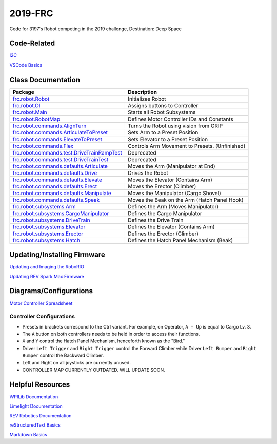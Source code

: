 ========
2019-FRC 
========
.. image:: https://travis-ci.org/frc3197/2019-FRC.svg?branch=master
    :target: https://travis-ci.org/frc3197/2019-FRC
.. image:: https://readthedocs.org/projects/2019-frc/badge/?version=latest
    :target: https://2019-frc.readthedocs.io/en/latest/?badge=latest
    :alt: Documentation Status

Code for 3197's Robot competing in the 2019 challenge, Destination: Deep Space

------------
Code-Related
------------
`I2C <https://2019-frc.readthedocs.io/en/documentation/I2C.html>`_

`VSCode Basics <https://2019-frc.readthedocs.io/en/documentation/VSCode%20Basics.html>`_

-------------------
Class Documentation
-------------------

+------------------------------------------------------------------------------------------------------------------------------------------------------------+----------------------------------------------+
|Package                                                                                                                                                     |Description                                   |
+============================================================================================================================================================+==============================================+
|`frc.robot.Robot <https://2019-frc.readthedocs.io/en/documentation/Class%20Documentation/Robot.html>`_                                                      |Initializes Robot                             |
+------------------------------------------------------------------------------------------------------------------------------------------------------------+----------------------------------------------+
|`frc.robot.OI <https://2019-frc.readthedocs.io/en/documentation/Class%20Documentation/OI.html>`_                                                            |Assigns buttons to Controller                 |
+------------------------------------------------------------------------------------------------------------------------------------------------------------+----------------------------------------------+
|`frc.robot.Main <https://2019-frc.readthedocs.io/en/documentation/Class%20Documentation/Main.html>`_                                                        |Starts all Robot Subsystems                   |
+------------------------------------------------------------------------------------------------------------------------------------------------------------+----------------------------------------------+
|`frc.robot.RobotMap <https://2019-frc.readthedocs.io/en/documentation/Class%20Documentation/RobotMap.html>`_                                                |Defines Motor Controller IDs and Constants    |
+------------------------------------------------------------------------------------------------------------------------------------------------------------+----------------------------------------------+
|`frc.robot.commands.AlignTurn <https://2019-frc.readthedocs.io/en/documentation/Class%20Documentation/Commands/AlignTurn.html>`_                            |Turns the Robot using vision from GRIP        |
+------------------------------------------------------------------------------------------------------------------------------------------------------------+----------------------------------------------+
|`frc.robot.commands.ArticulateToPreset <https://2019-frc.readthedocs.io/en/documentation/Class%20Documentation/Commands/ArticulateToPreset.html>`_          |Sets Arm to a Preset Position                 |
+------------------------------------------------------------------------------------------------------------------------------------------------------------+----------------------------------------------+
|`frc.robot.commands.ElevateToPreset <https://2019-frc.readthedocs.io/en/documentation/Class%20Documentation/Commands/ElevateToPreset.html>`_                |Sets Elevator to a Preset Position            |
+------------------------------------------------------------------------------------------------------------------------------------------------------------+----------------------------------------------+
|`frc.robot.commands.Flex <https://2019-frc.readthedocs.io/en/documentation/Class%20Documentation/Commands/Flex.html>`_                                      |Controls Arm Movement to Presets. (Unfinished)|
+------------------------------------------------------------------------------------------------------------------------------------------------------------+----------------------------------------------+
|`frc.robot.commands.test.DriveTrainRampTest <https://2019-frc.readthedocs.io/en/documentation/Class%20Documentation/Commands/test/DriveTrainRampTest.html>`_|Deprecated                                    |
+------------------------------------------------------------------------------------------------------------------------------------------------------------+----------------------------------------------+
|`frc.robot.commands.test.DriveTrainTest <https://2019-frc.readthedocs.io/en/documentation/Class%20Documentation/Commands/test/DriveTrainTest.html>`_        |Deprecated                                    |
+------------------------------------------------------------------------------------------------------------------------------------------------------------+----------------------------------------------+
|`frc.robot.commands.defaults.Articulate <https://2019-frc.readthedocs.io/en/documentation/Class%20Documentation/Commands/defaults/Articulate.html>`_        |Moves the Arm (Manipulator at End)            |
+------------------------------------------------------------------------------------------------------------------------------------------------------------+----------------------------------------------+
|`frc.robot.commands.defaults.Drive <https://2019-frc.readthedocs.io/en/documentation/Class%20Documentation/Commands/defaults/Drive.html>`_                  |Drives the Robot                              |
+------------------------------------------------------------------------------------------------------------------------------------------------------------+----------------------------------------------+
|`frc.robot.commands.defaults.Elevate <https://2019-frc.readthedocs.io/en/documentation/Class%20Documentation/Commands/defaults/Elevate.html>`_              |Moves the Elevator (Contains Arm)             |
+------------------------------------------------------------------------------------------------------------------------------------------------------------+----------------------------------------------+
|`frc.robot.commands.defaults.Erect <https://2019-frc.readthedocs.io/en/documentation/Class%20Documentation/Commands/defaults/Erect.html>`_                  |Moves the Erector (Climber)                   |
+------------------------------------------------------------------------------------------------------------------------------------------------------------+----------------------------------------------+
|`frc.robot.commands.defaults.Manipulate <https://2019-frc.readthedocs.io/en/documentation/Class%20Documentation/Commands/defaults/Manipulate.html>`_        |Moves the Manipulator (Cargo Shovel)          |
+------------------------------------------------------------------------------------------------------------------------------------------------------------+----------------------------------------------+
|`frc.robot.commands.defaults.Speak <https://2019-frc.readthedocs.io/en/documentation/Class%20Documentation/Commands/defaults/Speak.html>`_                  |Moves the Beak on the Arm (Hatch Panel Hook)  |
+------------------------------------------------------------------------------------------------------------------------------------------------------------+----------------------------------------------+
|`frc.robot.subsystems.Arm <https://2019-frc.readthedocs.io/en/documentation/Class%20Documentation/Subsystems/Arm.html>`_                                    |Defines the Arm (Moves Manipulator)           |
+------------------------------------------------------------------------------------------------------------------------------------------------------------+----------------------------------------------+
|`frc.robot.subsystems.CargoManipulator <https://2019-frc.readthedocs.io/en/documentation/Class%20Documentation/Subsystems/CargoManipulator.html>`_          |Defines the Cargo Manipulator                 |
+------------------------------------------------------------------------------------------------------------------------------------------------------------+----------------------------------------------+
|`frc.robot.subsystems.DriveTrain <https://2019-frc.readthedocs.io/en/documentation/Class%20Documentation/Subsystems/DriveTrain.html>`_                      |Defines the Drive Train                       |
+------------------------------------------------------------------------------------------------------------------------------------------------------------+----------------------------------------------+
|`frc.robot.subsystems.Elevator <https://2019-frc.readthedocs.io/en/documentation/Class%20Documentation/Subsystems/Elevator.html>`_                          |Defines the Elevator (Contains Arm)           |
+------------------------------------------------------------------------------------------------------------------------------------------------------------+----------------------------------------------+
|`frc.robot.subsystems.Erector <https://2019-frc.readthedocs.io/en/documentation/Class%20Documentation/Subsystems/Erector.html>`_                            |Defines the Erector (Climber)                 |
+------------------------------------------------------------------------------------------------------------------------------------------------------------+----------------------------------------------+
|`frc.robot.subsystems.Hatch <https://2019-frc.readthedocs.io/en/documentation/Class%20Documentation/Subsystems/Hatch.html>`_                                |Defines the Hatch Panel Mechanism (Beak)      |
+------------------------------------------------------------------------------------------------------------------------------------------------------------+----------------------------------------------+


----------------------------
Updating/Installing Firmware
----------------------------
`Updating and Imaging the RoboRIO <https://2019-frc.readthedocs.io/en/documentation/Updating%20Instructions/Updating%20and%20Imaging%20the%20RoboRIO.html>`_

`Updating REV Spark Max Firmware <https://2019-frc.readthedocs.io/en/documentation/Updating%20Instructions/Updating%20Firmware%20of%20REV%20Spark%20Max's.html>`_

-----------------------
Diagrams/Configurations
-----------------------
`Motor Controller Spreadsheet <https://docs.google.com/spreadsheets/d/14p9fdd08mrI9wpgqd_k9QANKFcTs7CDPGgKoO7wAz68/edit?usp=sharing>`_

~~~~~~~~~~~~~~~~~~~~~~~~~
Controller Configurations
~~~~~~~~~~~~~~~~~~~~~~~~~
.. image:: https://raw.githubusercontent.com/frc3197/2019-FRC/master/doc/Controller%20Configuration.png
   :width: 600
- Presets in brackets correspond to the Ctrl variant. For example, on Operator, ``A + Up`` is equal to Cargo Lv. 3.
- The ``A`` button on both controllers needs to be held in order to access their functions.
- ``X`` and ``Y`` control the Hatch Panel Mechanism, henceforth known as the "Bird."
- Driver ``Left Trigger`` and ``Right Trigger`` control the Forward Climber while Driver ``Left Bumper`` and ``Right Bumper`` control the Backward Climber.
- Left and Right on all joysticks are currently unused.
- CONTROLLER MAP CURRENTLY OUTDATED. WILL UPDATE SOON.

-----------------
Helpful Resources
-----------------
`WPILib Documentation <http://first.wpi.edu/FRC/roborio/release/docs/java/>`_ 

`Limelight Documentation <http://docs.limelightvision.io/en/latest/>`_

`REV Robotics Documentation <http://www.revrobotics.com/content/sw/max/sw-docs/java/com/revrobotics/package-summary.html>`_

`reStructuredText Basics <http://www.sphinx-doc.org/en/master/usage/restructuredtext/basics.html>`_

`Markdown Basics <https://github.com/adam-p/markdown-here/wiki/Markdown-Cheatsheet#code>`_
